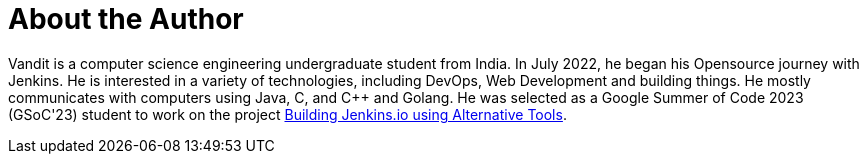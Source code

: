 = About the Author
:page-author_name: Vandit Singh
:page-github: vandit1604
:page-twitter: vandittweets
:page-linkedin: vandit-singh
:page-authoravatar: ../../images/images/avatars/vandit1604.jpeg



Vandit is a computer science engineering undergraduate student from India. In July 2022, he began his Opensource journey with Jenkins. He is interested in a variety of technologies, including DevOps, Web Development and building things. He mostly communicates with computers using Java, C, and C++ and Golang. He was selected as a Google Summer of Code 2023 (GSoC'23) student to work on the project link:/projects/gsoc/2023/project-ideas/alternative-jenkinsio-build-tool/[Building Jenkins.io using Alternative Tools].
